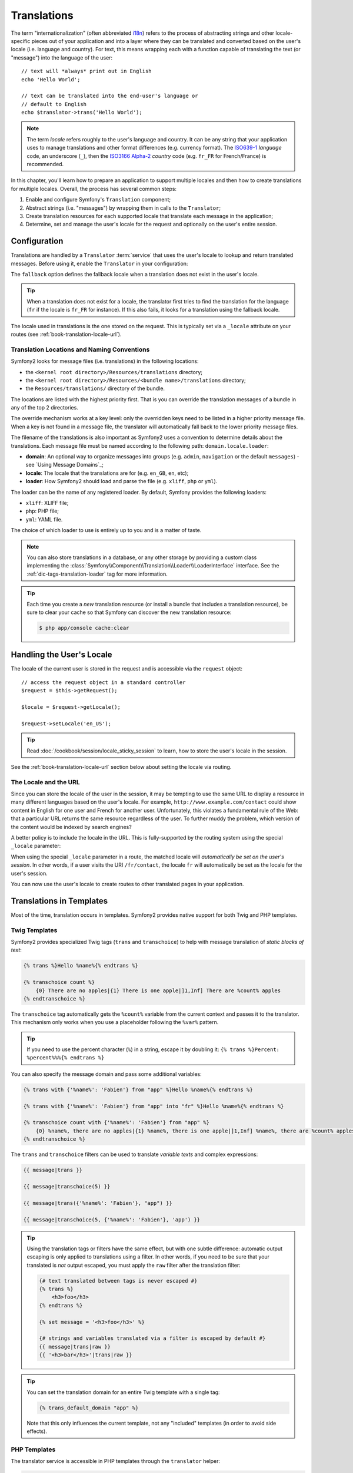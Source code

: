.. index::
   single: Translations

Translations
============

The term "internationalization" (often abbreviated `i18n`_) refers to the process
of abstracting strings and other locale-specific pieces out of your application
and into a layer where they can be translated and converted based on the user's
locale (i.e. language and country). For text, this means wrapping each with a
function capable of translating the text (or "message") into the language of
the user::

    // text will *always* print out in English
    echo 'Hello World';

    // text can be translated into the end-user's language or
    // default to English
    echo $translator->trans('Hello World');

.. note::

    The term *locale* refers roughly to the user's language and country. It
    can be any string that your application uses to manage translations
    and other format differences (e.g. currency format). The
    `ISO639-1`_ *language* code, an underscore (``_``), then the `ISO3166 Alpha-2`_ *country*
    code (e.g. ``fr_FR`` for French/France) is recommended.

In this chapter, you'll learn how to prepare an application to support multiple
locales and then how to create translations for multiple locales. Overall,
the process has several common steps:

#. Enable and configure Symfony's ``Translation`` component;

#. Abstract strings (i.e. "messages") by wrapping them in calls to the ``Translator``;

#. Create translation resources for each supported locale that translate
   each message in the application;

#. Determine, set and manage the user's locale for the request and optionally
   on the user's entire session.

.. index::
   single: Translations; Configuration

Configuration
-------------

Translations are handled by a ``Translator`` :term:`service` that uses the
user's locale to lookup and return translated messages. Before using it,
enable the ``Translator`` in your configuration:

.. configuration-block::

    .. code-block:: yaml

        # app/config/config.yml
        framework:
            translator: { fallback: en }

    .. code-block:: xml

        <!-- app/config/config.xml -->
        <?xml version="1.0" encoding="UTF-8" ?>
        <container xmlns="http://symfony.com/schema/dic/services"
            xmlns:xsi="http://www.w3.org/2001/XMLSchema-instance"
            xmlns:framework="http://symfony.com/schema/dic/symfony"
            xsi:schemaLocation="http://symfony.com/schema/dic/services http://symfony.com/schema/dic/services/services-1.0.xsd
                                http://symfony.com/schema/dic/symfony http://symfony.com/schema/dic/symfony/symfony-1.0.xsd">

            <framework:config>
                <framework:translator fallback="en" />
            </framework:config>
        </container>

    .. code-block:: php

        // app/config/config.php
        $container->loadFromExtension('framework', array(
            'translator' => array('fallback' => 'en'),
        ));

The ``fallback`` option defines the fallback locale when a translation does
not exist in the user's locale.

.. tip::

    When a translation does not exist for a locale, the translator first tries
    to find the translation for the language (``fr`` if the locale is
    ``fr_FR`` for instance). If this also fails, it looks for a translation
    using the fallback locale.

The locale used in translations is the one stored on the request. This is
typically set via a ``_locale`` attribute on your routes (see :ref:`book-translation-locale-url`).

.. index::
   single: Translations; Translation resource locations

Translation Locations and Naming Conventions
~~~~~~~~~~~~~~~~~~~~~~~~~~~~~~~~~~~~~~~~~~~~

Symfony2 looks for message files (i.e. translations) in the following locations:

* the ``<kernel root directory>/Resources/translations`` directory;

* the ``<kernel root directory>/Resources/<bundle name>/translations`` directory;

* the ``Resources/translations/`` directory of the bundle.

The locations are listed with the highest priority first. That is you can
override the translation messages of a bundle in any of the top 2 directories.

The override mechanism works at a key level: only the overridden keys need
to be listed in a higher priority message file. When a key is not found
in a message file, the translator will automatically fall back to the lower
priority message files.

The filename of the translations is also important as Symfony2 uses a convention
to determine details about the translations. Each message file must be named
according to the following path: ``domain.locale.loader``:

* **domain**: An optional way to organize messages into groups (e.g. ``admin``,
  ``navigation`` or the default ``messages``) - see `Using Message Domains`_;

* **locale**: The locale that the translations are for (e.g. ``en_GB``, ``en``, etc);

* **loader**: How Symfony2 should load and parse the file (e.g. ``xliff``,
  ``php`` or ``yml``).

The loader can be the name of any registered loader. By default, Symfony
provides the following loaders:

* ``xliff``: XLIFF file;
* ``php``:   PHP file;
* ``yml``:  YAML file.

The choice of which loader to use is entirely up to you and is a matter of
taste.

.. note::

    You can also store translations in a database, or any other storage by
    providing a custom class implementing the
    :class:`Symfony\\Component\\Translation\\Loader\\LoaderInterface` interface.
    See the :ref:`dic-tags-translation-loader` tag for more information.

.. tip::

    Each time you create a *new* translation resource (or install a bundle
    that includes a translation resource), be sure to clear your cache so
    that Symfony can discover the new translation resource:

    .. code-block:: bash

        $ php app/console cache:clear

.. index::
   single: Translations; User's locale

Handling the User's Locale
--------------------------

The locale of the current user is stored in the request and is accessible
via the ``request`` object::

    // access the request object in a standard controller
    $request = $this->getRequest();

    $locale = $request->getLocale();

    $request->setLocale('en_US');

.. tip::

    Read :doc:`/cookbook/session/locale_sticky_session` to learn, how to store
    the user's locale in the session.

.. index::
   single: Translations; Fallback and default locale

See the :ref:`book-translation-locale-url` section below about setting the
locale via routing.

.. _book-translation-locale-url:

The Locale and the URL
~~~~~~~~~~~~~~~~~~~~~~

Since you can store the locale of the user in the session, it may be tempting
to use the same URL to display a resource in many different languages based
on the user's locale. For example, ``http://www.example.com/contact`` could
show content in English for one user and French for another user. Unfortunately,
this violates a fundamental rule of the Web: that a particular URL returns
the same resource regardless of the user. To further muddy the problem, which
version of the content would be indexed by search engines?

A better policy is to include the locale in the URL. This is fully-supported
by the routing system using the special ``_locale`` parameter:

.. configuration-block::

    .. code-block:: yaml

        contact:
            path:      /{_locale}/contact
            defaults:  { _controller: AcmeDemoBundle:Contact:index, _locale: en }
            requirements:
                _locale: en|fr|de

    .. code-block:: xml

        <?xml version="1.0" encoding="UTF-8" ?>
        <routes xmlns="http://symfony.com/schema/routing"
            xmlns:xsi="http://www.w3.org/2001/XMLSchema-instance"
            xsi:schemaLocation="http://symfony.com/schema/routing
                http://symfony.com/schema/routing/routing-1.0.xsd">

            <route id="contact" path="/{_locale}/contact">
                <default key="_controller">AcmeDemoBundle:Contact:index</default>
                <default key="_locale">en</default>
                <requirement key="_locale">en|fr|de</requirement>
            </route>
        </routes>

    .. code-block:: php

        use Symfony\Component\Routing\RouteCollection;
        use Symfony\Component\Routing\Route;

        $collection = new RouteCollection();
        $collection->add('contact', new Route('/{_locale}/contact', array(
            '_controller' => 'AcmeDemoBundle:Contact:index',
            '_locale'     => 'en',
        ), array(
            '_locale'     => 'en|fr|de',
        )));

        return $collection;

When using the special ``_locale`` parameter in a route, the matched locale
will *automatically be set on the user's session*. In other words, if a user
visits the URI ``/fr/contact``, the locale ``fr`` will automatically be set
as the locale for the user's session.

You can now use the user's locale to create routes to other translated pages
in your application.

.. index::
   single: Translations; In templates

Translations in Templates
-------------------------

Most of the time, translation occurs in templates. Symfony2 provides native
support for both Twig and PHP templates.

.. _book-translation-tags:

Twig Templates
~~~~~~~~~~~~~~

Symfony2 provides specialized Twig tags (``trans`` and ``transchoice``) to
help with message translation of *static blocks of text*:

.. code-block:: jinja

    {% trans %}Hello %name%{% endtrans %}

    {% transchoice count %}
        {0} There are no apples|{1} There is one apple|]1,Inf] There are %count% apples
    {% endtranschoice %}

The ``transchoice`` tag automatically gets the ``%count%`` variable from
the current context and passes it to the translator. This mechanism only
works when you use a placeholder following the ``%var%`` pattern.

.. tip::

    If you need to use the percent character (``%``) in a string, escape it by
    doubling it: ``{% trans %}Percent: %percent%%%{% endtrans %}``

You can also specify the message domain and pass some additional variables:

.. code-block:: jinja

    {% trans with {'%name%': 'Fabien'} from "app" %}Hello %name%{% endtrans %}

    {% trans with {'%name%': 'Fabien'} from "app" into "fr" %}Hello %name%{% endtrans %}

    {% transchoice count with {'%name%': 'Fabien'} from "app" %}
        {0} %name%, there are no apples|{1} %name%, there is one apple|]1,Inf] %name%, there are %count% apples
    {% endtranschoice %}

.. _book-translation-filters:

The ``trans`` and ``transchoice`` filters can be used to translate *variable
texts* and complex expressions:

.. code-block:: jinja

    {{ message|trans }}

    {{ message|transchoice(5) }}

    {{ message|trans({'%name%': 'Fabien'}, "app") }}

    {{ message|transchoice(5, {'%name%': 'Fabien'}, 'app') }}

.. tip::

    Using the translation tags or filters have the same effect, but with
    one subtle difference: automatic output escaping is only applied to
    translations using a filter. In other words, if you need to be sure
    that your translated is *not* output escaped, you must apply the
    ``raw`` filter after the translation filter:

    .. code-block:: jinja

            {# text translated between tags is never escaped #}
            {% trans %}
                <h3>foo</h3>
            {% endtrans %}

            {% set message = '<h3>foo</h3>' %}

            {# strings and variables translated via a filter is escaped by default #}
            {{ message|trans|raw }}
            {{ '<h3>bar</h3>'|trans|raw }}

.. tip::

    You can set the translation domain for an entire Twig template with a single tag:

    .. code-block:: jinja

           {% trans_default_domain "app" %}

    Note that this only influences the current template, not any "included"
    templates (in order to avoid side effects).

.. versionadded:: 2.1
    The ``trans_default_domain`` tag is new in Symfony2.1

PHP Templates
~~~~~~~~~~~~~

The translator service is accessible in PHP templates through the
``translator`` helper:

.. code-block:: html+php

    <?php echo $view['translator']->trans('Symfony2 is great') ?>

    <?php echo $view['translator']->transChoice(
        '{0} There is no apples|{1} There is one apple|]1,Inf[ There are %count% apples',
        10,
        array('%count%' => 10)
    ) ?>

.. _book-translation-constraint-messages:

Translating Constraint Messages
-------------------------------

The best way to understand constraint translation is to see it in action. To start,
suppose you've created a plain-old-PHP object that you need to use somewhere in
your application::

    // src/Acme/BlogBundle/Entity/Author.php
    namespace Acme\BlogBundle\Entity;

    class Author
    {
        public $name;
    }

Add constraints though any of the supported methods. Set the message option to the
translation source text. For example, to guarantee that the $name property is not
empty, add the following:

.. configuration-block::

    .. code-block:: yaml

        # src/Acme/BlogBundle/Resources/config/validation.yml
        Acme\BlogBundle\Entity\Author:
            properties:
                name:
                    - NotBlank: { message: "author.name.not_blank" }

    .. code-block:: php-annotations

        // src/Acme/BlogBundle/Entity/Author.php
        use Symfony\Component\Validator\Constraints as Assert;

        class Author
        {
            /**
             * @Assert\NotBlank(message = "author.name.not_blank")
             */
            public $name;
        }

    .. code-block:: xml

        <!-- src/Acme/BlogBundle/Resources/config/validation.xml -->
        <?xml version="1.0" encoding="UTF-8" ?>
        <constraint-mapping xmlns="http://symfony.com/schema/dic/constraint-mapping"
            xmlns:xsi="http://www.w3.org/2001/XMLSchema-instance"
            xsi:schemaLocation="http://symfony.com/schema/dic/constraint-mapping http://symfony.com/schema/dic/constraint-mapping/constraint-mapping-1.0.xsd">

            <class name="Acme\BlogBundle\Entity\Author">
                <property name="name">
                    <constraint name="NotBlank">
                        <option name="message">author.name.not_blank</option>
                    </constraint>
                </property>
            </class>
        </constraint-mapping>

    .. code-block:: php

        // src/Acme/BlogBundle/Entity/Author.php

        // ...
        use Symfony\Component\Validator\Mapping\ClassMetadata;
        use Symfony\Component\Validator\Constraints\NotBlank;

        class Author
        {
            public $name;

            public static function loadValidatorMetadata(ClassMetadata $metadata)
            {
                $metadata->addPropertyConstraint('name', new NotBlank(array(
                    'message' => 'author.name.not_blank',
                )));
            }
        }

Create a translation file under the ``validators`` catalog for the constraint messages, typically in the ``Resources/translations/`` directory of the bundle. See `Message Catalogues`_ for more details.

.. configuration-block::

    .. code-block:: xml

        <!-- validators.en.xliff -->
        <?xml version="1.0"?>
        <xliff version="1.2" xmlns="urn:oasis:names:tc:xliff:document:1.2">
            <file source-language="en" datatype="plaintext" original="file.ext">
                <body>
                    <trans-unit id="1">
                        <source>author.name.not_blank</source>
                        <target>Please enter an author name.</target>
                    </trans-unit>
                </body>
            </file>
        </xliff>

    .. code-block:: php

        // validators.en.php
        return array(
            'author.name.not_blank' => 'Please enter an author name.',
        );

    .. code-block:: yaml

        # validators.en.yml
        author.name.not_blank: Please enter an author name.

Summary
-------

With the Symfony2 Translation component, creating an internationalized application
no longer needs to be a painful process and boils down to just a few basic
steps:

* Abstract messages in your application by wrapping each in either the
  :method:`Symfony\\Component\\Translation\\Translator::trans` or
  :method:`Symfony\\Component\\Translation\\Translator::transChoice` methods;

* Translate each message into multiple locales by creating translation message
  files. Symfony2 discovers and processes each file because its name follows
  a specific convention;

* Manage the user's locale, which is stored on the request, but can also
  be set on the user's session.

.. _`i18n`: http://en.wikipedia.org/wiki/Internationalization_and_localization
.. _`ISO3166 Alpha-2`: http://en.wikipedia.org/wiki/ISO_3166-1#Current_codes
.. _`ISO639-1`: http://en.wikipedia.org/wiki/List_of_ISO_639-1_codes

